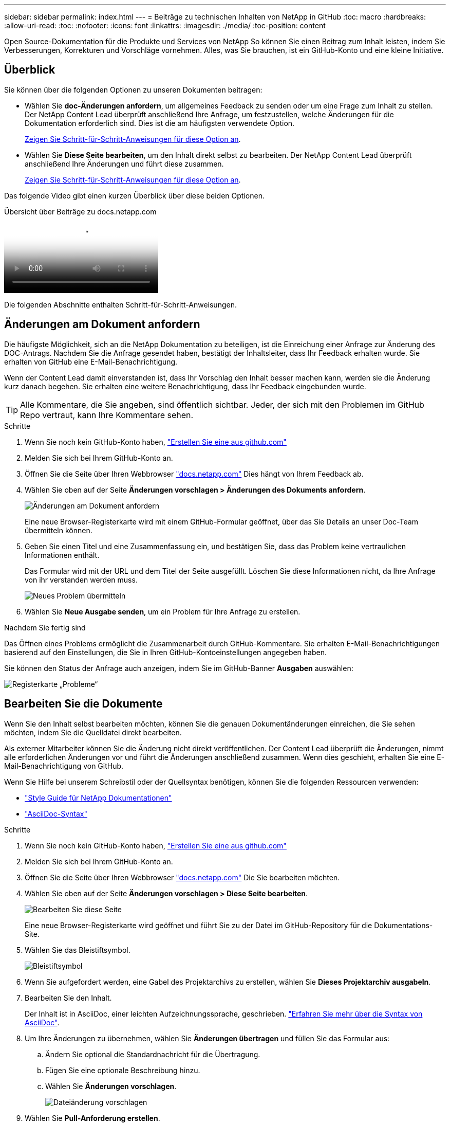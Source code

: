 ---
sidebar: sidebar 
permalink: index.html 
---
= Beiträge zu technischen Inhalten von NetApp in GitHub
:toc: macro
:hardbreaks:
:allow-uri-read: 
:toc: 
:nofooter: 
:icons: font
:linkattrs: 
:imagesdir: ./media/
:toc-position: content


[role="lead"]
Open Source-Dokumentation für die Produkte und Services von NetApp So können Sie einen Beitrag zum Inhalt leisten, indem Sie Verbesserungen, Korrekturen und Vorschläge vornehmen. Alles, was Sie brauchen, ist ein GitHub-Konto und eine kleine Initiative.



== Überblick

Sie können über die folgenden Optionen zu unseren Dokumenten beitragen:

* Wählen Sie *doc-Änderungen anfordern*, um allgemeines Feedback zu senden oder um eine Frage zum Inhalt zu stellen. Der NetApp Content Lead überprüft anschließend Ihre Anfrage, um festzustellen, welche Änderungen für die Dokumentation erforderlich sind. Dies ist die am häufigsten verwendete Option.
+
<<Änderungen am Dokument anfordern,Zeigen Sie Schritt-für-Schritt-Anweisungen für diese Option an>>.

* Wählen Sie *Diese Seite bearbeiten*, um den Inhalt direkt selbst zu bearbeiten. Der NetApp Content Lead überprüft anschließend Ihre Änderungen und führt diese zusammen.
+
<<Bearbeiten Sie die Dokumente,Zeigen Sie Schritt-für-Schritt-Anweisungen für diese Option an>>.



Das folgende Video gibt einen kurzen Überblick über diese beiden Optionen.

.Übersicht über Beiträge zu docs.netapp.com
video::37b6207f-30cd-4517-a80a-b08a0138059b[panopto]
Die folgenden Abschnitte enthalten Schritt-für-Schritt-Anweisungen.



== Änderungen am Dokument anfordern

Die häufigste Möglichkeit, sich an die NetApp Dokumentation zu beteiligen, ist die Einreichung einer Anfrage zur Änderung des DOC-Antrags. Nachdem Sie die Anfrage gesendet haben, bestätigt der Inhaltsleiter, dass Ihr Feedback erhalten wurde. Sie erhalten von GitHub eine E-Mail-Benachrichtigung.

Wenn der Content Lead damit einverstanden ist, dass Ihr Vorschlag den Inhalt besser machen kann, werden sie die Änderung kurz danach begehen. Sie erhalten eine weitere Benachrichtigung, dass Ihr Feedback eingebunden wurde.


TIP: Alle Kommentare, die Sie angeben, sind öffentlich sichtbar. Jeder, der sich mit den Problemen im GitHub Repo vertraut, kann Ihre Kommentare sehen.

.Schritte
. Wenn Sie noch kein GitHub-Konto haben, https://github.com/join["Erstellen Sie eine aus github.com"^]
. Melden Sie sich bei Ihrem GitHub-Konto an.
. Öffnen Sie die Seite über Ihren Webbrowser https://docs.netapp.com["docs.netapp.com"] Dies hängt von Ihrem Feedback ab.
. Wählen Sie oben auf der Seite *Änderungen vorschlagen > Änderungen des Dokuments anfordern*.
+
image:screenshot-request-doc-changes.png["Änderungen am Dokument anfordern"]

+
Eine neue Browser-Registerkarte wird mit einem GitHub-Formular geöffnet, über das Sie Details an unser Doc-Team übermitteln können.

. Geben Sie einen Titel und eine Zusammenfassung ein, und bestätigen Sie, dass das Problem keine vertraulichen Informationen enthält.
+
Das Formular wird mit der URL und dem Titel der Seite ausgefüllt. Löschen Sie diese Informationen nicht, da Ihre Anfrage von ihr verstanden werden muss.

+
image:screenshot-submit-new-issue.png["Neues Problem übermitteln"]

. Wählen Sie *Neue Ausgabe senden*, um ein Problem für Ihre Anfrage zu erstellen.


.Nachdem Sie fertig sind
Das Öffnen eines Problems ermöglicht die Zusammenarbeit durch GitHub-Kommentare. Sie erhalten E-Mail-Benachrichtigungen basierend auf den Einstellungen, die Sie in Ihren GitHub-Kontoeinstellungen angegeben haben.

Sie können den Status der Anfrage auch anzeigen, indem Sie im GitHub-Banner *Ausgaben* auswählen:

image:screenshot-issues.png["Registerkarte „Probleme“"]



== Bearbeiten Sie die Dokumente

Wenn Sie den Inhalt selbst bearbeiten möchten, können Sie die genauen Dokumentänderungen einreichen, die Sie sehen möchten, indem Sie die Quelldatei direkt bearbeiten.

Als externer Mitarbeiter können Sie die Änderung nicht direkt veröffentlichen. Der Content Lead überprüft die Änderungen, nimmt alle erforderlichen Änderungen vor und führt die Änderungen anschließend zusammen. Wenn dies geschieht, erhalten Sie eine E-Mail-Benachrichtigung von GitHub.

Wenn Sie Hilfe bei unserem Schreibstil oder der Quellsyntax benötigen, können Sie die folgenden Ressourcen verwenden:

* link:style.html["Style Guide für NetApp Dokumentationen"]
* link:asciidoc_syntax.html["AsciiDoc-Syntax"]


.Schritte
. Wenn Sie noch kein GitHub-Konto haben, https://github.com/join["Erstellen Sie eine aus github.com"^]
. Melden Sie sich bei Ihrem GitHub-Konto an.
. Öffnen Sie die Seite über Ihren Webbrowser https://docs.netapp.com["docs.netapp.com"] Die Sie bearbeiten möchten.
. Wählen Sie oben auf der Seite *Änderungen vorschlagen > Diese Seite bearbeiten*.
+
image:screenshot-edit-this-page.png["Bearbeiten Sie diese Seite"]

+
Eine neue Browser-Registerkarte wird geöffnet und führt Sie zu der Datei im GitHub-Repository für die Dokumentations-Site.

. Wählen Sie das Bleistiftsymbol.
+
image:screenshot-pencil-icon.png["Bleistiftsymbol"]

. Wenn Sie aufgefordert werden, eine Gabel des Projektarchivs zu erstellen, wählen Sie *Dieses Projektarchiv ausgabeln*.
. Bearbeiten Sie den Inhalt.
+
Der Inhalt ist in AsciiDoc, einer leichten Aufzeichnungssprache, geschrieben. link:asciidoc_syntax.html["Erfahren Sie mehr über die Syntax von AsciiDoc"].

. Um Ihre Änderungen zu übernehmen, wählen Sie *Änderungen übertragen* und füllen Sie das Formular aus:
+
.. Ändern Sie optional die Standardnachricht für die Übertragung.
.. Fügen Sie eine optionale Beschreibung hinzu.
.. Wählen Sie *Änderungen vorschlagen*.
+
image:screenshot-propose-change.png["Dateiänderung vorschlagen"]



. Wählen Sie *Pull-Anforderung erstellen*.


.Nachdem Sie fertig sind
Nachdem Sie die Änderungen vorgeschlagen haben, werden wir sie überprüfen, alle erforderlichen Änderungen vornehmen und die Änderungen anschließend in das GitHub-Repository zusammenführen.

Sie können den Status der Pull-Anfrage anzeigen, indem Sie *Pull Requests* aus dem GitHub-Banner auswählen:

image:screenshot-view-pull-requests.png["Ziehen Sie die Registerkarte für Anfragen"]
